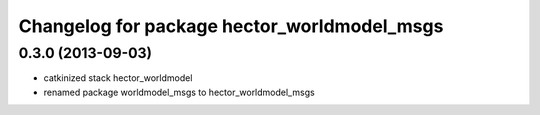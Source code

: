 ^^^^^^^^^^^^^^^^^^^^^^^^^^^^^^^^^^^^^^^^^^^^
Changelog for package hector_worldmodel_msgs
^^^^^^^^^^^^^^^^^^^^^^^^^^^^^^^^^^^^^^^^^^^^

0.3.0 (2013-09-03)
-----------
* catkinized stack hector_worldmodel
* renamed package worldmodel_msgs to hector_worldmodel_msgs
